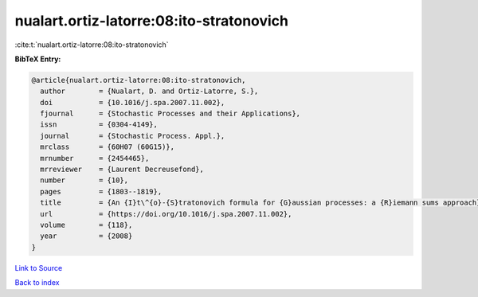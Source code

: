 nualart.ortiz-latorre:08:ito-stratonovich
=========================================

:cite:t:`nualart.ortiz-latorre:08:ito-stratonovich`

**BibTeX Entry:**

.. code-block:: bibtex

   @article{nualart.ortiz-latorre:08:ito-stratonovich,
     author        = {Nualart, D. and Ortiz-Latorre, S.},
     doi           = {10.1016/j.spa.2007.11.002},
     fjournal      = {Stochastic Processes and their Applications},
     issn          = {0304-4149},
     journal       = {Stochastic Process. Appl.},
     mrclass       = {60H07 (60G15)},
     mrnumber      = {2454465},
     mrreviewer    = {Laurent Decreusefond},
     number        = {10},
     pages         = {1803--1819},
     title         = {An {I}t\^{o}-{S}tratonovich formula for {G}aussian processes: a {R}iemann sums approach},
     url           = {https://doi.org/10.1016/j.spa.2007.11.002},
     volume        = {118},
     year          = {2008}
   }

`Link to Source <https://doi.org/10.1016/j.spa.2007.11.002},>`_


`Back to index <../By-Cite-Keys.html>`_
